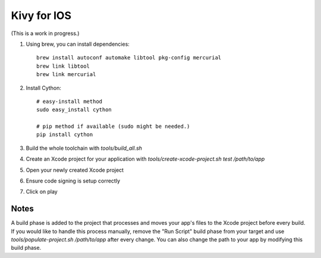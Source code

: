 Kivy for IOS
============

(This is a work in progress.)

#. Using brew, you can install dependencies::

    brew install autoconf automake libtool pkg-config mercurial
    brew link libtool
    brew link mercurial

#. Install Cython::

    # easy-install method
    sudo easy_install cython

    # pip method if available (sudo might be needed.)
    pip install cython

#. Build the whole toolchain with `tools/build_all.sh`
#. Create an Xcode project for your application with `tools/create-xcode-project.sh test /path/to/app`
#. Open your newly created Xcode project
#. Ensure code signing is setup correctly
#. Click on play

Notes
-----

A build phase is added to the project that processes and moves your
app's files to the Xcode project before every build. If you would like
to handle this process manually, remove the "Run Script" build phase
from your target and use `tools/populate-project.sh /path/to/app`
after every change. You can also change the path to your app by modifying this build phase.
